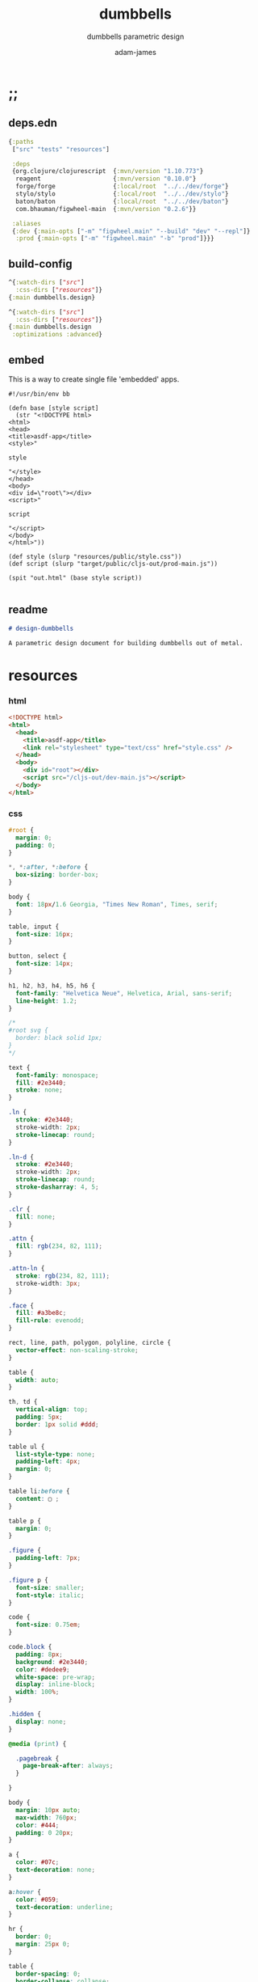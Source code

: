 * ;;
#+Title: dumbbells
#+SUBTITLE: dumbbells parametric design
#+AUTHOR: adam-james
#+STARTUP: overview
#+PROPERTY: header-args :cache yes :noweb yes :results inline :mkdirp yes :padline yes :async
#+HTML_DOCTYPE: html5
#+OPTIONS: toc:2 num:nil html-style:nil html-postamble:nil html-preamble:nil html5-fancy:t

** deps.edn
#+NAME: deps.edn
#+begin_src clojure :tangle ./deps.edn
{:paths
 ["src" "tests" "resources"]

 :deps 
 {org.clojure/clojurescript  {:mvn/version "1.10.773"}
  reagent                    {:mvn/version "0.10.0"}
  forge/forge                {:local/root  "../../dev/forge"}
  stylo/stylo                {:local/root  "../../dev/stylo"}
  baton/baton                {:local/root  "../../dev/baton"}
  com.bhauman/figwheel-main  {:mvn/version "0.2.6"}}

 :aliases
 {:dev {:main-opts ["-m" "figwheel.main" "--build" "dev" "--repl"]}
  :prod {:main-opts ["-m" "figwheel.main" "-b" "prod"]}}}

#+end_src

** build-config
#+NAME: dev.cljs.edn
#+BEGIN_SRC clojure :tangle ./dev.cljs.edn
^{:watch-dirs ["src"]
  :css-dirs ["resources"]}
{:main dumbbells.design}

#+END_SRC

#+NAME: prod.cljs.edn
#+BEGIN_SRC clojure :tangle ./prod.cljs.edn
^{:watch-dirs ["src"]
  :css-dirs ["resources"]}
{:main dumbbells.design
 :optimizations :advanced}

#+END_SRC

** embed
This is a way to create single file 'embedded' apps.
#+BEGIN_SRC clojure tangle ./embed
#!/usr/bin/env bb

(defn base [style script]
  (str "<!DOCTYPE html>
<html>
<head>
<title>asdf-app</title>
<style>"

style

"</style>
</head>
<body>
<div id=\"root\"></div>
<script>"
  
script

"</script>
</body>
</html>"))

(def style (slurp "resources/public/style.css"))
(def script (slurp "target/public/cljs-out/prod-main.js"))

(spit "out.html" (base style script))

#+END_SRC

** readme
#+BEGIN_SRC markdown :tangle ./readme.md
# design-dumbbells

A parametric design document for building dumbbells out of metal.

#+END_SRC
* resources
*** html
#+NAME: index.html
#+BEGIN_SRC html :tangle ./resources/public/index.html
<!DOCTYPE html>
<html>
  <head>
    <title>asdf-app</title>
    <link rel="stylesheet" type="text/css" href="style.css" />
  </head>
  <body>
    <div id="root"></div>
    <script src="/cljs-out/dev-main.js"></script>
  </body>
</html>
#+END_SRC

*** css
#+NAME: style.css
#+BEGIN_SRC css :tangle ./resources/public/style.css
#root {
  margin: 0;
  padding: 0;
}

,*, *:after, *:before {
  box-sizing: border-box;
}

body {
  font: 18px/1.6 Georgia, "Times New Roman", Times, serif;
}

table, input {
  font-size: 16px;
}

button, select {
  font-size: 14px;
}

h1, h2, h3, h4, h5, h6 {
  font-family: "Helvetica Neue", Helvetica, Arial, sans-serif;
  line-height: 1.2;
}

/*
#root svg {
  border: black solid 1px;
}
*/

text {
  font-family: monospace;
  fill: #2e3440;
  stroke: none;
}

.ln {
  stroke: #2e3440;
  stroke-width: 2px;
  stroke-linecap: round;
}

.ln-d {
  stroke: #2e3440;
  stroke-width: 2px;
  stroke-linecap: round;
  stroke-dasharray: 4, 5;
}

.clr {
  fill: none;
}

.attn {
  fill: rgb(234, 82, 111);
}

.attn-ln {
  stroke: rgb(234, 82, 111);
  stroke-width: 3px;
}

.face {
  fill: #a3be8c;
  fill-rule: evenodd;
}

rect, line, path, polygon, polyline, circle {
  vector-effect: non-scaling-stroke;
}

table {
  width: auto;
}

th, td {
  vertical-align: top;
  padding: 5px;
  border: 1px solid #ddd;
}

table ul {
  list-style-type: none;
  padding-left: 4px;
  margin: 0;
}

table li:before {
  content: ▢ ;
}

table p {
  margin: 0;
}

.figure {
  padding-left: 7px;
}

.figure p {
  font-size: smaller;
  font-style: italic;
}

code {
  font-size: 0.75em;
}

code.block {
  padding: 8px;
  background: #2e3440;
  color: #dedee9;
  white-space: pre-wrap;
  display: inline-block;
  width: 100%;
}

.hidden {
  display: none;
}

@media (print) {

  .pagebreak {
    page-break-after: always;
  }

}

body {
  margin: 10px auto;
  max-width: 760px;
  color: #444;
  padding: 0 20px;
}

a {
  color: #07c;
  text-decoration: none;
}

a:hover {
  color: #059;
  text-decoration: underline;
}

hr {
  border: 0;
  margin: 25px 0;
}

table {
  border-spacing: 0;
  border-collapse: collapse;
  text-align: left;
  padding-bottom: 25px;
}

td, th {
  padding: 5px;
  vertical-align: bottom;
}

td, th, hr {
  border-bottom: 1px solid #ddd;
}

pre {
  padding: 8px;
  white-space: pre-wrap;
}

button, select {
  background: #ddd;
  border: 0;
  padding: 9px 20px;
}

input {
  padding: 5px;
  vertical-align: bottom;
}

button:hover {
  background: #eee;
}

textarea {
  border-color: #ccc;
}

#+END_SRC

* ns
#+BEGIN_SRC clojure :tangle ./src/dumbbells/design.cljs
(ns ^:figwheel-hooks dumbbells.design
  (:require [reagent.dom :as rdom]
            [reagent.core :as r]
            [reagent.ratom :refer [reaction]]
            [stylo.shape :as shape]
            [stylo.svg :as svg]
            [stylo.parser :as parser]
            [baton.core :as b]
            [forge.proto :as f]))

#+END_SRC

* state
#+BEGIN_SRC clojure :tangle ./src/dumbbells/design.cljs
(def state
  (r/atom
   {:scale 25
    :view-rotation 0

    :plate-radius 2.5
    :plate-thickness 0.115
    :plate-n 4

    :handle-radius (/ 1.315 2)
    :handle-thickness 0.083
    :grip-width 6.5

    :material-density 0.285
    :desired-mass 5}))

#+END_SRC

* parts
#+BEGIN_SRC clojure :tangle ./src/dumbbells/design.cljs
(defn hex-plate
  [or ir t]
  (let [sk (f/union
            (f/circle ir)
            (f/polygon
             (f/regular-polygon-pts or 6)))]
    (-> sk
        (f/extrude t)
        (f/rotate [0 0 30])
        (f/translate [0 0 0]))))

(defn tube-rnd
  [r t h]
  (-> (f/union (f/circle r) 
               (f/circle (- r t)))
      (f/extrude h)))

(defn plate
  [state]
  (let [or (r/cursor state [:plate-radius])
        ir (r/cursor state [:handle-radius])
        t (r/cursor state [:plate-thickness])]
    (hex-plate @or @ir @t)))

(defn handle
  [state]
  (let [r (r/cursor state [:handle-radius])
        t (r/cursor state [:handle-thickness])
        l1 (r/cursor state [:grip-width])
        pn (r/cursor state [:plate-n])
        pt (r/cursor state [:plate-thickness])
        l2 (* @pt @pn)]
    (tube-rnd @r @t (+ @l1 l2)))) 

#+END_SRC

* assembly
#+BEGIN_SRC clojure :tangle ./src/dumbbells/design.cljs
(declare update-plate-n!)
(defn assembly
  [state]
  (let [plate-r (r/cursor state [:plate-radius])
        plate-t (r/cursor state [:plate-thickness])
        grip-w (r/cursor state [:grip-width])

        plate-n (update-plate-n! state 60) #_(r/cursor state [:plate-n])
        handle-l (+ @grip-w (* plate-n @plate-t))

        grip (-> (handle state)
                 (f/translate [0 0 (/ handle-l -2.0)])
                 (f/rotate [22.5 90 0]))
        hex (-> (plate state)
                (f/rotate [0 90 0]))
        
        rstack (reduce 
                f/union
                (for [n (range (/ plate-n 2))]
                  (f/translate 
                   hex 
                   [(+ (- (/ handle-l 2)) (* n @plate-t)) 0 0])))
        lstack (f/rotate rstack [0 180 0])]
    
    (reduce f/union [lstack grip rstack])))

#+END_SRC

* property-calculations
#+BEGIN_SRC clojure :tangle ./src/dumbbells/design.cljs
(defn plate-volume
  [plate]
  (let [[bvmax bvmin] (f/bounding-box-corners plate)
        height (Math/abs (- (last bvmax) (last bvmin)))
        pts (last (first (:history (last (first (:history plate))))))
        a1 (f/polygon-area pts)
        ir (last (first (:history (second (first (:history plate))))))
        a2 (* Math/PI (f/sq ir))]
    (* (- a1 a2) height)))

(defn tube-volume
  [tube]
  (let [[bvmax bvmin] (f/bounding-box-corners tube)
        height (Math/abs (- (last bvmax) (last bvmin)))
        or (last (first (:history (second (first (:history tube))))))
        a1 (* Math/PI (f/sq or))
        ir (last (first (:history (last (first (:history tube))))))
        a2 (* Math/PI (f/sq ir))]
    (* (- a1 a2) height)))

(defn calculate-plate-n
  [state max]
  (let [desired-mass (r/cursor state [:desired-mass])
        density (r/cursor state [:material-density])
        
        handle-r (r/cursor state [:handle-radius])
        handle-t (r/cursor state [:handle-thickness])
        plate-t (r/cursor state [:plate-thickness])
        grip-w (r/cursor state [:grip-width])

        plate-m (* (plate-volume (plate state)) 
                   @density)
        grip-m (* (tube-volume (tube-rnd @handle-r @handle-t @grip-w)) 
                  @density)
        handle-slice-m (* (tube-volume (tube-rnd @handle-r @handle-t @plate-t)) 
                          @density)
        
        ns (for [n (range 2 max 2)]
             (let [total-m (+ grip-m (* n (+ plate-m handle-slice-m)))]
               [(- @desired-mass total-m) n]))]
    (second (first (sort-by first (filter #(pos? (first %)) ns))))))

(defn update-plate-n!
  [state max]
  (let [new-n (calculate-plate-n state max)
        n (r/cursor state [:plate-n])]
    (reset! n new-n)
    new-n))

#_(defn calculate-hex-r
  [min-r max-r t mass density]
  (let [f #(* (plate-volume (plate %)) density)
        rs (for [r (range min-r max-r 0.01)]
             [(Math/abs (- (f r) mass)) r])]
    (second (first (sort-by first rs)))))

(defn total-mass
  [state]
  (let [density (r/cursor state [:material-density])
        pn (calculate-plate-n state 60)
        plate  (* (plate-volume (plate state)) @density)
        handle (* (tube-volume (handle state)) @density)]
    (+ (* pn plate) handle)))

#+END_SRC

* part-views
#+BEGIN_SRC clojure :tangle ./src/dumbbells/design.cljs
(defn plate-front
  [state]
  (let [zoom (r/cursor state [:scale])
        plate-r (r/cursor state [:plate-radius])]
    [:<>
     (svg/fig
      1 "Front View of Hex Plate"
      (svg/dwg-2d
       [250 250 1]
       (svg/scale
        @zoom
        (svg/g
         
         #_(->> (svg/text (str @plate-r "in"))
              (svg/translate [0 0])
              (svg/scale 0.5))
         
         (shape/render-curves 
          (-> (plate state)
              (f/rotate [0 0 30]))
          shape/front-xf 
          "black")))))]))

(defn handle-iso
  [state]
  (let [zoom (r/cursor state [:scale])
        plate-r (r/cursor state [:plate-radius])]
    [:<>
     (svg/fig
      1 "Front View of Hex Plate"
      (svg/dwg-2d
       [250 250 1]
       (svg/scale
        @zoom
        (svg/g
         
         (->> (svg/text (str @plate-r "in"))
              (svg/translate [-2 5])
              (svg/scale 1))
         
         (shape/render-curves 
          (-> (handle state)
              (f/rotate [0 0 30]))
          shape/isometric-xf 
          "black")))))]))

#+END_SRC

* assembly-views
#+BEGIN_SRC clojure :tangle ./src/dumbbells/design.cljs
(defn assembly-iso
  [state]
  (let [zoom (r/cursor state [:scale])
        rotation (r/cursor state [:view-rotation])]
    [:<>
     (svg/fig
      2 "Isometric View of Assembly"
      (svg/dwg-2d
       [300 250 1]
       (shape/axes-iso)
       (svg/scale 
        @zoom
        (svg/g
         (shape/render-curves 
          (-> (assembly state) 
              (f/rotate [0 0 @rotation]))
          shape/isometric-xf
          "black")))))]))

#+END_SRC

* parameter-view
#+BEGIN_SRC clojure :tangle ./src/dumbbells/design.cljs
(defn view-controls [state]
  (let [zoom   (r/cursor state [:scale])
        rot    (r/cursor state [:view-rotation])]
    [:div
     [:div 
      [b/slider zoom 1 100 1]
      [:span "  zoom: " @zoom]]
     [:div 
      [b/slider rot 0 360 1]
      [:span "rotate: " @rot]]])) 

(defn parameters []
  (let [zoom (r/cursor state [:scale])
        rot (r/cursor state [:view-rotation])
        plate-t (r/cursor state [:plate-thickness])
        plate-r (r/cursor state [:plate-radius])
        desired-mass (r/cursor state [:desired-mass])
        plate-n (r/cursor state [:plate-n])]
    [:div
     [:div 
      [b/slider plate-t 0.085 0.75 0.005]
      [:span "plate t: " @plate-t]]
     [:div
      [b/slider plate-r 1.5 5.0 0.25]
      [:span "plate R: " @plate-r]]
     [:div
      [b/slider desired-mass 5 100 2.5]
      [:span "Desired Mass: " @desired-mass " lbs"]]
     [:div
      [:span "Number of plates : " @plate-n]]]))

#+END_SRC

* doc
Learn how to use cursors, it is better to build cursors and deref at use site rather than deref the entire state.

#+BEGIN_SRC clojure :tangle ./src/dumbbells/design.cljs
(def title "## Dumbbells Parametric Design Doc.")
(def intro (str 
"This design is parametric in the desired mass. Given a plate thickness, maximum radius of hex shapes, and the desired mass of the finished dumbbell, this app will calculate the design for you.

You can use this in your browser, just try adjusting some settings!
"))

(defn markdown
  [& strings]
  (mapcat (comp parser/->hiccup parser/doc-parse) strings))

(def intro-component
  (markdown title intro))

(defn doc []
  [:<>
   intro-component
   #_[plate-front state]
   [parameters state]
   
   #_[handle-iso state]
   
   [assembly-iso state]
   [view-controls state]])

#+END_SRC

* mount
#+BEGIN_SRC clojure :tangle ./src/dumbbells/design.cljs
(b/mount doc)
(defn ^:after-load re-render [] (b/mount doc))
(defonce go (do (b/mount doc) true))
#+END_SRC
